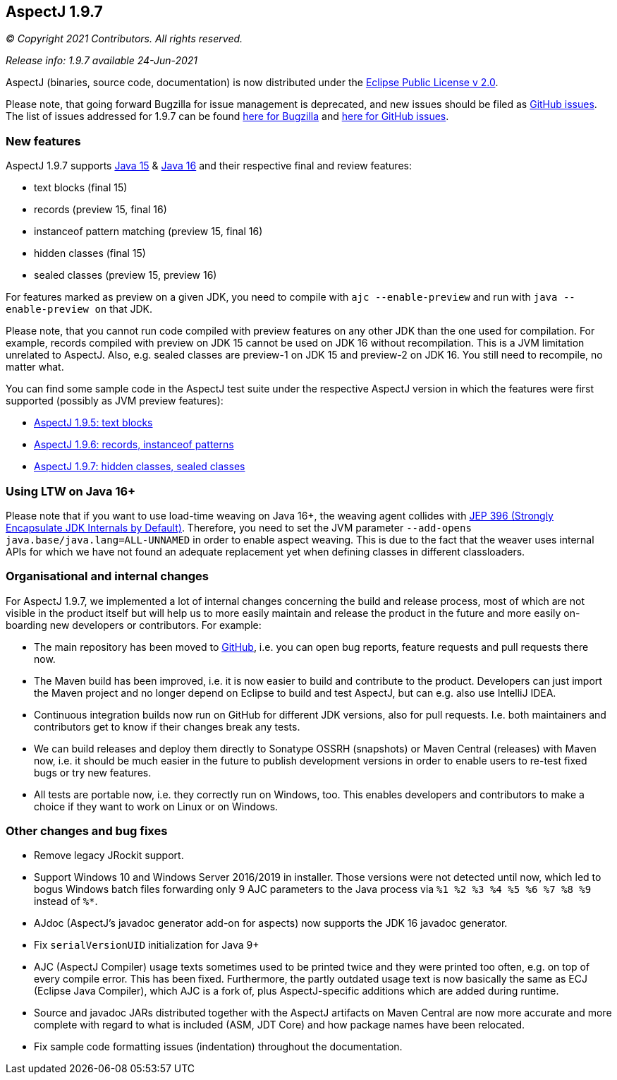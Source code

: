 == AspectJ 1.9.7

_© Copyright 2021 Contributors. All rights reserved._

_Release info: 1.9.7 available 24-Jun-2021_

AspectJ (binaries, source code, documentation) is now distributed under
the https://www.eclipse.org/org/documents/epl-2.0/EPL-2.0.txt[Eclipse
Public License v 2.0].

Please note, that going forward Bugzilla for issue management is
deprecated, and new issues should be filed as
https://github.com/eclipse/org.aspectj/issues/new[GitHub issues]. The
list of issues addressed for 1.9.7 can be found
https://bugs.eclipse.org/bugs/buglist.cgi?bug_status=RESOLVED&bug_status=VERIFIED&bug_status=CLOSED&f0=OP&f1=OP&f3=CP&f4=CP&j1=OR&list_id=16866879&product=AspectJ&query_format=advanced&target_milestone=1.9.7[here
for Bugzilla] and
https://github.com/eclipse/org.aspectj/issues?q=is%3Aissue+is%3Aclosed++milestone%3A1.9.7[here
for GitHub issues].

=== New features

AspectJ 1.9.7 supports https://openjdk.java.net/projects/jdk/15/[Java
15] & https://openjdk.java.net/projects/jdk/16/[Java 16] and their
respective final and review features:

* text blocks (final 15)
* records (preview 15, final 16)
* instanceof pattern matching (preview 15, final 16)
* hidden classes (final 15)
* sealed classes (preview 15, preview 16)

For features marked as preview on a given JDK, you need to compile with
`ajc --enable-preview` and run with `java --enable-preview on` that JDK.

Please note, that you cannot run code compiled with preview features on
any other JDK than the one used for compilation. For example, records
compiled with preview on JDK 15 cannot be used on JDK 16 without
recompilation. This is a JVM limitation unrelated to AspectJ. Also, e.g.
sealed classes are preview-1 on JDK 15 and preview-2 on JDK 16. You
still need to recompile, no matter what.

You can find some sample code in the AspectJ test suite under the
respective AspectJ version in which the features were first supported
(possibly as JVM preview features):

* https://github.com/eclipse/org.aspectj/tree/master/tests/features195/textblock[AspectJ
1.9.5: text blocks]
* https://github.com/eclipse/org.aspectj/tree/master/tests/features196/java14[AspectJ
1.9.6: records, instanceof patterns]
* https://github.com/eclipse/org.aspectj/tree/master/tests/features197/java15[AspectJ
1.9.7: hidden classes, sealed classes]

=== Using LTW on Java 16+

Please note that if you want to use load-time weaving on Java 16+, the
weaving agent collides with https://openjdk.java.net/jeps/396[JEP 396
(Strongly Encapsulate JDK Internals by Default)]. Therefore, you need to
set the JVM parameter `--add-opens java.base/java.lang=ALL-UNNAMED` in
order to enable aspect weaving. This is due to the fact that the weaver
uses internal APIs for which we have not found an adequate replacement
yet when defining classes in different classloaders.

=== Organisational and internal changes

For AspectJ 1.9.7, we implemented a lot of internal changes concerning
the build and release process, most of which are not visible in the
product itself but will help us to more easily maintain and release the
product in the future and more easily on-boarding new developers or
contributors. For example:

* The main repository has been moved to
https://github.com/eclipse/org.aspectj[GitHub], i.e. you can open bug
reports, feature requests and pull requests there now.
* The Maven build has been improved, i.e. it is now easier to build and
contribute to the product. Developers can just import the Maven project
and no longer depend on Eclipse to build and test AspectJ, but can e.g.
also use IntelliJ IDEA.
* Continuous integration builds now run on GitHub for different JDK
versions, also for pull requests. I.e. both maintainers and contributors
get to know if their changes break any tests.
* We can build releases and deploy them directly to Sonatype OSSRH
(snapshots) or Maven Central (releases) with Maven now, i.e. it should
be much easier in the future to publish development versions in order to
enable users to re-test fixed bugs or try new features.
* All tests are portable now, i.e. they correctly run on Windows, too.
This enables developers and contributors to make a choice if they want
to work on Linux or on Windows.

=== Other changes and bug fixes

* Remove legacy JRockit support.
* Support Windows 10 and Windows Server 2016/2019 in installer. Those
versions were not detected until now, which led to bogus Windows batch
files forwarding only 9 AJC parameters to the Java process via `%1 %2 %3
%4 %5 %6 %7 %8 %9` instead of `%*`.
* AJdoc (AspectJ's javadoc generator add-on for aspects) now supports
the JDK 16 javadoc generator.
* Fix `serialVersionUID` initialization for Java 9+
* AJC (AspectJ Compiler) usage texts sometimes used to be printed twice
and they were printed too often, e.g. on top of every compile error.
This has been fixed. Furthermore, the partly outdated usage text is now
basically the same as ECJ (Eclipse Java Compiler), which AJC is a fork
of, plus AspectJ-specific additions which are added during runtime.
* Source and javadoc JARs distributed together with the AspectJ
artifacts on Maven Central are now more accurate and more complete with
regard to what is included (ASM, JDT Core) and how package names have
been relocated.
* Fix sample code formatting issues (indentation) throughout the
documentation.
